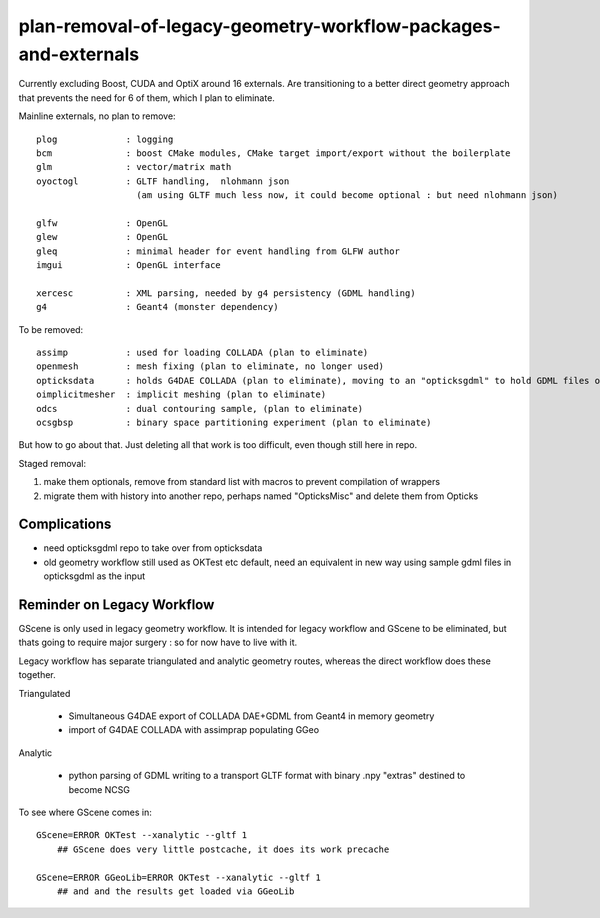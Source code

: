 plan-removal-of-legacy-geometry-workflow-packages-and-externals
==================================================================


Currently excluding Boost, CUDA and OptiX around 16 externals.
Are transitioning to a better direct geometry approach that prevents the need 
for 6 of them, which I plan to eliminate.

Mainline externals, no plan to remove::

    plog             : logging 
    bcm              : boost CMake modules, CMake target import/export without the boilerplate 
    glm              : vector/matrix math
    oyoctogl         : GLTF handling,  nlohmann json  
                       (am using GLTF much less now, it could become optional : but need nlohmann json)

    glfw             : OpenGL
    glew             : OpenGL
    gleq             : minimal header for event handling from GLFW author
    imgui            : OpenGL interface

    xercesc          : XML parsing, needed by g4 persistency (GDML handling) 
    g4               : Geant4 (monster dependency)


To be removed::

    assimp           : used for loading COLLADA (plan to eliminate)
    openmesh         : mesh fixing (plan to eliminate, no longer used)
    opticksdata      : holds G4DAE COLLADA (plan to eliminate), moving to an "opticksgdml" to hold GDML files only (Geant4 geometry format)
    oimplicitmesher  : implicit meshing (plan to eliminate)
    odcs             : dual contouring sample, (plan to eliminate)  
    ocsgbsp          : binary space partitioning experiment (plan to eliminate)





But how to go about that. Just deleting all that work is too difficult, even though
still here in repo.

Staged removal:

1. make them optionals, remove from standard list with macros to prevent compilation of wrappers  
2. migrate them with history into another repo, perhaps named "OpticksMisc" and delete them from Opticks 


Complications
--------------

* need opticksgdml repo to take over from opticksdata
* old geometry workflow still used as OKTest etc default, need an equivalent in new way using 
  sample gdml files in opticksgdml as the input  


Reminder on Legacy Workflow 
-----------------------------

GScene is only used in legacy geometry workflow. It is intended 
for legacy workflow and GScene to be eliminated, 
but thats going to require major surgery : so for now have to live with it.

Legacy workflow has separate triangulated and analytic geometry routes, whereas
the direct workflow does these together.

Triangulated
   
    * Simultaneous G4DAE export of COLLADA DAE+GDML from Geant4 in memory geometry
    * import of G4DAE COLLADA with assimprap populating GGeo

Analytic 

    * python parsing of GDML writing to a transport GLTF format with binary .npy "extras" 
      destined to become NCSG 



To see where GScene comes in::

    GScene=ERROR OKTest --xanalytic --gltf 1
        ## GScene does very little postcache, it does its work precache 

    GScene=ERROR GGeoLib=ERROR OKTest --xanalytic --gltf 1
        ## and and the results get loaded via GGeoLib 



